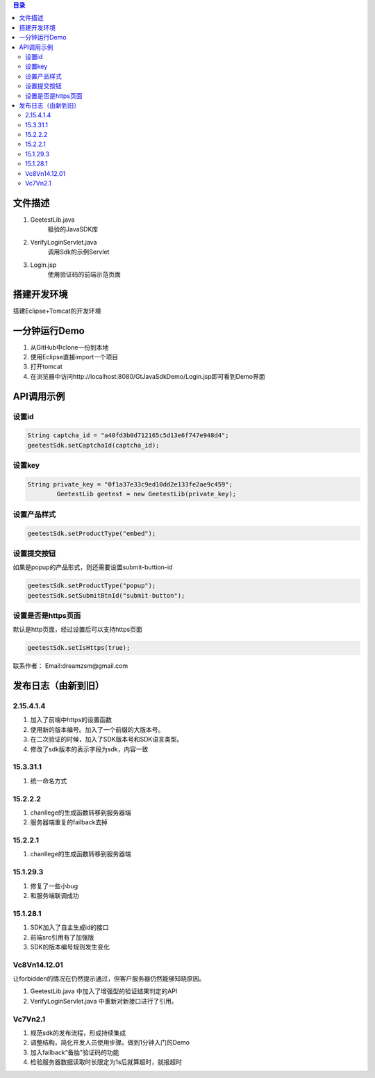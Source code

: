 
.. contents:: 目录



文件描述
==========

1. GeetestLib.java
	极验的JavaSDK库
#. VerifyLoginServlet.java
	调用Sdk的示例Servlet
#. Login.jsp
	使用验证码的前端示范页面

搭建开发环境 
===================

搭建Eclipse+Tomcat的开发环境

一分钟运行Demo 
=========================

1. 从GitHub中clone一份到本地
#. 使用Eclipse直接import一个项目
#. 打开tomcat
#. 在浏览器中访问http://localhost:8080/GtJavaSdkDemo/Login.jsp即可看到Demo界面

API调用示例
=========================


设置id
-------------------------------

.. code:: java

        String captcha_id = "a40fd3b0d712165c5d13e6f747e948d4";
        geetestSdk.setCaptchaId(captcha_id);
        


设置key
------------------------------

.. code:: java

        String private_key = "0f1a37e33c9ed10dd2e133fe2ae9c459";
		GeetestLib geetest = new GeetestLib(private_key);


设置产品样式
-----------------------------

.. code:: java

        geetestSdk.setProductType("embed");



设置提交按钮
-----------------------------------------

如果是popup的产品形式，则还需要设置submit-buttion-id

.. code:: java

        geetestSdk.setProductType("popup");
        geetestSdk.setSubmitBtnId("submit-button");


设置是否是https页面
-----------------------------------------

默认是http页面，经过设置后可以支持https页面

.. code:: java

        geetestSdk.setIsHttps(true);



联系作者：
Email:dreamzsm@gmail.com


发布日志（由新到旧）
===================================


2.15.4.1.4
-----------------------

1. 加入了前端中https的设置函数
#. 使用新的版本编号。加入了一个前缀的大版本号。
#. 在二次验证的时候，加入了SDK版本号和SDK语言类型。
#. 修改了sdk版本的表示字段为sdk，内容一致



15.3.31.1
-----------------------

1. 统一命名方式



15.2.2.2
-----------------------

1. chanllege的生成函数转移到服务器端
#. 服务器端重复的failback去掉

15.2.2.1
-----------------------

1. chanllege的生成函数转移到服务器端

15.1.29.3
-----------------------------------------

1. 修复了一些小bug
#. 和服务端联调成功

15.1.28.1
-----------------------------------------
1. SDK加入了自主生成id的接口
#. 前端src引用有了加强版
#. SDK的版本编号规则发生变化



Vc8Vn14.12.01
-----------------------------------------

让forbidden的情况在仍然提示通过，但客户服务器仍然能够知晓原因。

1. GeetestLib.java 中加入了增强型的验证结果判定的API
#. VerifyLoginServlet.java 中重新对新接口进行了引用。


Vc7Vn2.1
-------------------
1. 规范sdk的发布流程，形成持续集成
#. 调整结构，简化开发人员使用步骤。做到1分钟入门的Demo
#. 加入failback“备胎”验证码的功能
#. 检验服务器数据读取时长限定为1s后就算超时，就报超时


